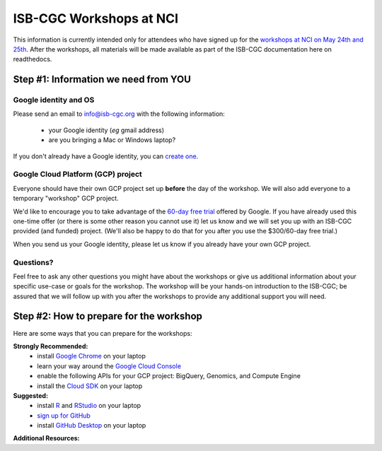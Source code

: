 ************************
ISB-CGC Workshops at NCI 
************************

This information is currently intended only for attendees who have 
signed up for the 
`workshops at NCI on May 24th and 25th <https://cbiit.nci.nih.gov/ncip/nci-cancer-genomics-cloud-pilots/nci-cancer-genomics-cloud-workshop>`_.  
After the workshops, all materials will be made available as part of the
ISB-CGC documentation here on readthedocs.

Step #1: Information we need from YOU
#####################################

Google identity and OS
----------------------

Please send an email to info@isb-cgc.org with the following information:

    * your Google identity (*eg* gmail address)
    * are you bringing a Mac or Windows laptop?

If you don't already have a Google identity, you can 
`create one <https://accounts.google.com/SignUp?dsh=308321458437252901&continue=https%3A%2F%2Faccounts.google.com%2FManageAccount#FirstName=&LastName=>`_.

Google Cloud Platform (GCP) project
-----------------------------------

Everyone should have their own GCP project set up **before** the day of the workshop.
We will also add everyone to a temporary "workshop" GCP project.

We'd like to encourage you to take advantage of the 
`60-day free trial <https://cloud.google.com/free-trial/>`_ offered by Google.
If you have already used this one-time offer (or there is some other reason you cannot use it)
let us know and we will set you up with an
ISB-CGC provided (and funded) project.  (We'll also be happy to do that for
you after you use the $300/60-day free trial.)

When you send us your Google identity, please let us know if you already have 
your own GCP project.

Questions?
----------

Feel free to ask any other questions you might have about the workshops or
give us additional information about your specific use-case or goals for
the workshop.  The workshop will be your hands-on introduction to the ISB-CGC;
be assured that we will follow up with you after the workshops to provide
any additional support you will need.


Step #2: How to prepare for the workshop
########################################
Here are some ways that you can prepare for the workshops:

**Strongly Recommended:**
    * install `Google Chrome <https://www.google.com/chrome/browser/desktop/>`_ on your laptop
    * learn your way around the `Google Cloud Console <https://console.cloud.google.com>`_
    * enable the following APIs for your GCP project: BigQuery, Genomics, and Compute Engine
    * install the `Cloud SDK <https://cloud.google.com/sdk/>`_ on your laptop

**Suggested:**
    * install `R <https://cran.r-project.org/>`_ and `RStudio <https://www.rstudio.com/products/rstudio/download/>`_ on your laptop
    * `sign up for GitHub <https://github.com/open-source>`_ 
    * install `GitHub Desktop <https://desktop.github.com/>`_ on your laptop

**Additional Resources:**

